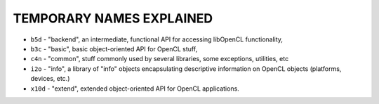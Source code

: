 TEMPORARY NAMES EXPLAINED
-------------------------


- ``b5d``   - "backend", an intermediate, functional API for accessing libOpenCL functionality,
- ``b3c``   - "basic", basic object-oriented API for OpenCL stuff,
- ``c4n``   - "common", stuff commonly used by several libraries, some exceptions, utilities, etc
- ``i2o``   - "info", a library of "info" objects encapsulating descriptive information on OpenCL objects (platforms, devices, etc.)
- ``x10d``  - "extend", extended object-oriented API for OpenCL applications.
